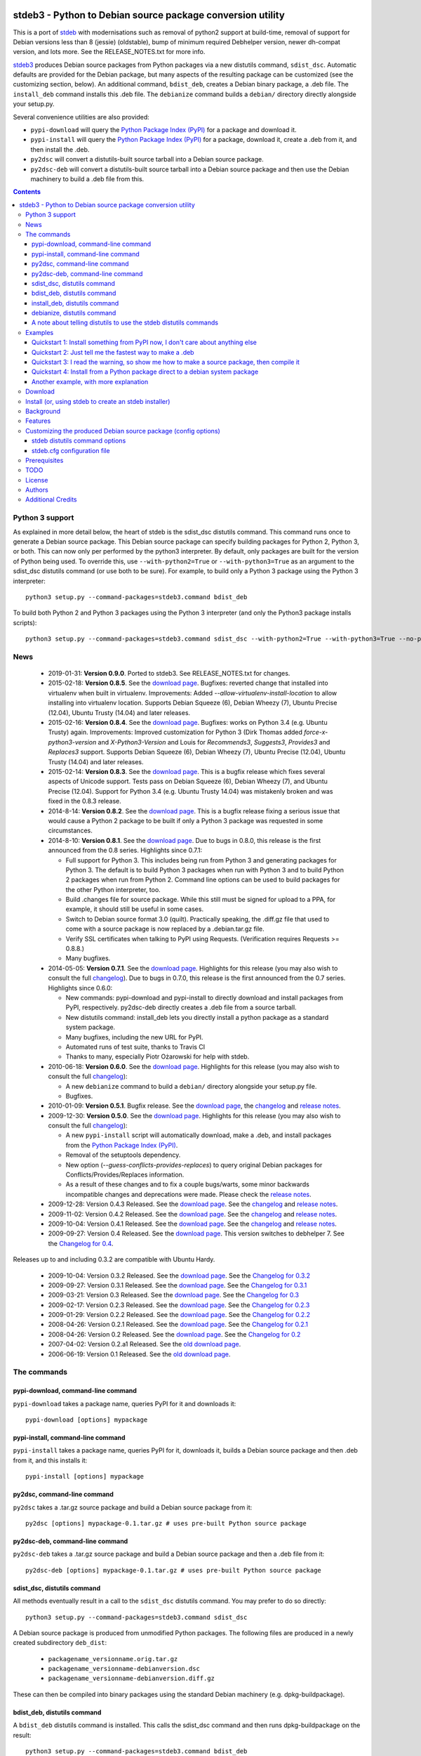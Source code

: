 .. image:: https://travis-ci.org/ashleysommer/stdeb3.png?branch=master
        :target: https://travis-ci.org/ashleysommer/stdeb3

stdeb3 - Python to Debian source package conversion utility
===========================================================

This is a port of `stdeb <http://github.com/astraw/stdeb>`_ with
modernisations such as removal of python2 support at build-time,
removal of support for Debian versions less than 8 (jessie) (oldstable),
bump of minimum required Debhelper version, newer dh-compat version,
and lots more. See the RELEASE_NOTES.txt for more info.

`stdeb3 <http://github.com/ashleysommer/stdeb3>`_ produces Debian source
packages from Python packages via a new distutils command,
``sdist_dsc``. Automatic defaults are provided for the Debian package,
but many aspects of the resulting package can be customized (see the
customizing section, below). An additional command, ``bdist_deb``,
creates a Debian binary package, a .deb file. The ``install_deb``
command installs this .deb file. The ``debianize`` command builds a
``debian/`` directory directly alongside your setup.py.

Several convenience utilities are also provided:

* ``pypi-download`` will query the `Python Package Index (PyPI)
  <http://pypi.python.org/>`_ for a package and download it.
* ``pypi-install`` will query the `Python Package Index (PyPI)
  <http://pypi.python.org/>`_ for a package, download it, create a
  .deb from it, and then install the .deb.
* ``py2dsc`` will convert a distutils-built source tarball into a
  Debian source package.
* ``py2dsc-deb`` will convert a distutils-built source tarball into a
  Debian source package and then use the Debian machinery to build a
  .deb file from this.

.. contents::


Python 3 support
----------------

As explained in more detail below, the heart of stdeb is the sdist_dsc
distutils command. This command runs once to generate a Debian source
package. This Debian source package can specify building packages for
Python 2, Python 3, or both. This can now only per performed by the
python3 interpreter. By default, only packages
are built for the version of Python being used. To override this, use
``--with-python2=True`` or ``--with-python3=True`` as an argument to
the sdist_dsc distutils command (or use both to be sure). For example,
to build only a Python 3 package using the Python 3 interpreter::

  python3 setup.py --command-packages=stdeb3.command bdist_deb

To build both Python 2 and Python 3 packages using the Python 3
interpreter (and only the Python3 package installs scripts)::

  python3 setup.py --command-packages=stdeb3.command sdist_dsc --with-python2=True --with-python3=True --no-python2-scripts=True bdist_deb

News
----
 * 2019-01-31: **Version 0.9.0**.
   Ported to stdeb3. See RELEASE_NOTES.txt for changes.

 * 2015-02-18: **Version 0.8.5**. See the `download page
   <https://pypi.python.org/pypi/stdeb/0.8.5>`__. Bugfixes: reverted
   change that installed into virtualenv when built in
   virtualenv. Improvements: Added
   `--allow-virtualenv-install-location` to allow installing into
   virtualenv location. Supports Debian Squeeze (6), Debian Wheezy
   (7), Ubuntu Precise (12.04), Ubuntu Trusty (14.04) and later
   releases.

 * 2015-02-16: **Version 0.8.4**. See the `download page
   <https://pypi.python.org/pypi/stdeb/0.8.4>`__. Bugfixes: works on
   Python 3.4 (e.g. Ubuntu Trusty) again. Improvements: Improved
   customization for Python 3 (Dirk Thomas added
   `force-x-python3-version` and `X-Python3-Version` and Louis for
   `Recommends3`, `Suggests3`, `Provides3` and `Replaces3`
   support. Supports Debian Squeeze (6), Debian Wheezy (7), Ubuntu
   Precise (12.04), Ubuntu Trusty (14.04) and later releases.

 * 2015-02-14: **Version 0.8.3**. See the `download page
   <https://pypi.python.org/pypi/stdeb/0.8.3>`__. This is a bugfix
   release which fixes several aspects of Unicode support. Tests pass
   on Debian Squeeze (6), Debian Wheezy (7), and Ubuntu Precise
   (12.04). Support for Python 3.4 (e.g. Ubuntu Trusty 14.04) was
   mistakenly broken and was fixed in the 0.8.3 release.

 * 2014-8-14: **Version 0.8.2**. See the `download page
   <https://pypi.python.org/pypi/stdeb/0.8.2>`__. This is a bugfix
   release fixing a serious issue that would cause a Python 2 package
   to be built if only a Python 3 package was requested in some
   circumstances.

 * 2014-8-10: **Version 0.8.1**. See the `download page
   <https://pypi.python.org/pypi/stdeb/0.8.1>`__. Due
   to bugs in 0.8.0, this release is the first announced from the 0.8
   series. Highlights since 0.7.1:

   - Full support for Python 3. This includes being run from Python 3
     and generating packages for Python 3. The default is to build
     Python 3 packages when run with Python 3 and to build Python 2
     packages when run from Python 2. Command line options can be used
     to build packages for the other Python interpreter, too.

   - Build .changes file for source package. While this still must be
     signed for upload to a PPA, for example, it should still be
     useful in some cases.

   - Switch to Debian source format 3.0 (quilt). Practically speaking,
     the .diff.gz file that used to come with a source package is now
     replaced by a .debian.tar.gz file.

   - Verify SSL certificates when talking to PyPI using
     Requests. (Verification requires Requests >= 0.8.8.)

   - Many bugfixes.

 * 2014-05-05: **Version 0.7.1**. See the `download page
   <https://pypi.python.org/pypi/stdeb/0.7.1>`__. Highlights for this
   release (you may also wish to consult the full `changelog
   <http://github.com/astraw/stdeb/blob/release-0.7.1/CHANGELOG.txt>`__). Due
   to bugs in 0.7.0, this release is the first announced from the 0.7
   series. Highlights since 0.6.0:

   - New commands: pypi-download and pypi-install to directly download
     and install packages from PyPI, respectively. py2dsc-deb directly
     creates a .deb file from a source tarball.

   - New distutils command: install_deb lets you directly install a
     python package as a standard system package.

   - Many bugfixes, including the new URL for PyPI.

   - Automated runs of test suite, thanks to Travis CI

   - Thanks to many, especially Piotr Ożarowski for help with stdeb.

 * 2010-06-18: **Version 0.6.0**. See the `download page
   <http://pypi.python.org/pypi/stdeb/0.6.0>`__. Highlights for this
   release (you may also wish to consult the full `changelog
   <http://github.com/astraw/stdeb/blob/release-0.6.0/CHANGELOG.txt>`__):

   - A new ``debianize`` command to build a ``debian/`` directory
     alongside your setup.py file.

   - Bugfixes.

 * 2010-01-09: **Version 0.5.1**. Bugfix release. See the `download
   page <http://pypi.python.org/pypi/stdeb/0.5.1>`__, the `changelog
   <http://github.com/astraw/stdeb/blob/release-0.5.1/CHANGELOG.txt>`__
   and `release notes
   <http://github.com/astraw/stdeb/blob/release-0.5.1/RELEASE_NOTES.txt>`__.

 * 2009-12-30: **Version 0.5.0**. See the `download page
   <http://pypi.python.org/pypi/stdeb/0.5.0>`__. Highlights for this
   release (you may also wish to consult the full `changelog
   <http://github.com/astraw/stdeb/blob/release-0.5.0/CHANGELOG.txt>`__):

   - A new ``pypi-install`` script will automatically download, make a
     .deb, and install packages from the `Python Package Index (PyPI)`_.

   - Removal of the setuptools dependency.

   - New option (`--guess-conflicts-provides-replaces`) to query
     original Debian packages for Conflicts/Provides/Replaces
     information.

   - As a result of these changes and to fix a couple bugs/warts, some
     minor backwards incompatible changes and deprecations were
     made. Please check the `release notes
     <http://github.com/astraw/stdeb/blob/release-0.5.0/RELEASE_NOTES.txt>`__.

 * 2009-12-28: Version 0.4.3 Released. See the `download page`__. See the
   `changelog`__ and `release notes`__.
 * 2009-11-02: Version 0.4.2 Released. See the `download page`__. See the
   `changelog`__ and `release notes`__.
 * 2009-10-04: Version 0.4.1 Released. See the `download page`__. See the
   `changelog`__ and `release notes`__.
 * 2009-09-27: Version 0.4 Released. See the `download page`__. This
   version switches to debhelper 7. See the `Changelog for 0.4`__.

__ http://pypi.python.org/pypi/stdeb/0.4.3
__ http://github.com/astraw/stdeb/blob/release-0.4.3/CHANGELOG.txt
__ http://github.com/astraw/stdeb/blob/release-0.4.3/RELEASE_NOTES.txt
__ http://pypi.python.org/pypi/stdeb/0.4.2
__ http://github.com/astraw/stdeb/blob/release-0.4.2/CHANGELOG.txt
__ http://github.com/astraw/stdeb/blob/release-0.4.2/RELEASE_NOTES.txt
__ http://pypi.python.org/pypi/stdeb/0.4.1
__ http://github.com/astraw/stdeb/blob/release-0.4.1/CHANGELOG.txt
__ http://github.com/astraw/stdeb/blob/release-0.4.1/RELEASE_NOTES.txt
__ http://pypi.python.org/pypi/stdeb/0.4
__ http://github.com/astraw/stdeb/blob/release-0.4/CHANGELOG.txt

Releases up to and including 0.3.2 are compatible with Ubuntu Hardy.

 * 2009-10-04: Version 0.3.2 Released. See the `download page`__. See the `Changelog for 0.3.2`__
 * 2009-09-27: Version 0.3.1 Released. See the `download page`__. See the `Changelog for 0.3.1`__
 * 2009-03-21: Version 0.3 Released. See the `download page`__. See the `Changelog for 0.3`__
 * 2009-02-17: Version 0.2.3 Released. See the `download page`__. See the `Changelog for 0.2.3`__
 * 2009-01-29: Version 0.2.2 Released. See the `download page`__. See the `Changelog for 0.2.2`__
 * 2008-04-26: Version 0.2.1 Released. See the `download page`__. See the `Changelog for 0.2.1`__
 * 2008-04-26: Version 0.2 Released. See the `download page`__. See the `Changelog for 0.2`__
 * 2007-04-02: Version 0.2.a1 Released. See the `old download page`_.
 * 2006-06-19: Version 0.1 Released. See the `old download page`_.

__ http://pypi.python.org/pypi/stdeb/0.3.2
__ http://github.com/astraw/stdeb/blob/release-0.3.2/CHANGELOG.txt
__ http://pypi.python.org/pypi/stdeb/0.3.1
__ http://github.com/astraw/stdeb/blob/release-0.3.1/CHANGELOG.txt
__ http://pypi.python.org/pypi/stdeb/0.3
__ http://github.com/astraw/stdeb/blob/release-0.3/CHANGELOG.txt
__ http://pypi.python.org/pypi/stdeb/0.2.3
__ http://github.com/astraw/stdeb/blob/release-0.2.3/CHANGELOG.txt
__ http://pypi.python.org/pypi/stdeb/0.2.2
__ http://github.com/astraw/stdeb/blob/release-0.2.2/CHANGELOG.txt
__ http://pypi.python.org/pypi/stdeb/0.2.1
__ http://github.com/astraw/stdeb/blob/release-0.2.1/CHANGELOG.txt
__ http://pypi.python.org/pypi/stdeb/0.2
__ http://github.com/astraw/stdeb/blob/release-0.2/CHANGELOG.txt

The commands
------------

pypi-download, command-line command
```````````````````````````````````

``pypi-download`` takes a package name, queries PyPI for it and downloads
it::

  pypi-download [options] mypackage

pypi-install, command-line command
``````````````````````````````````

``pypi-install`` takes a package name, queries PyPI for it, downloads
it, builds a Debian source package and then .deb from it, and this
installs it::

  pypi-install [options] mypackage

py2dsc, command-line command
````````````````````````````

``py2dsc`` takes a .tar.gz source package and build a Debian source
package from it::

  py2dsc [options] mypackage-0.1.tar.gz # uses pre-built Python source package

py2dsc-deb, command-line command
````````````````````````````````

``py2dsc-deb`` takes a .tar.gz source package and build a Debian source
package and then a .deb file from it::

  py2dsc-deb [options] mypackage-0.1.tar.gz # uses pre-built Python source package

sdist_dsc, distutils command
````````````````````````````
All methods eventually result in a call to the ``sdist_dsc`` distutils
command. You may prefer to do so directly::

  python3 setup.py --command-packages=stdeb3.command sdist_dsc

A Debian source package is produced from unmodified
Python packages. The following files are produced in a newly created
subdirectory ``deb_dist``:

 * ``packagename_versionname.orig.tar.gz``
 * ``packagename_versionname-debianversion.dsc``
 * ``packagename_versionname-debianversion.diff.gz``

These can then be compiled into binary packages using the standard
Debian machinery (e.g. dpkg-buildpackage).

bdist_deb, distutils command
````````````````````````````
A ``bdist_deb`` distutils command is installed. This calls the
sdist_dsc command and then runs dpkg-buildpackage on the result::

  python3 setup.py --command-packages=stdeb3.command bdist_deb

install_deb, distutils command
``````````````````````````````

The ``install_deb`` distutils command calls the bdist_deb command and
then installs the result. You need to run this with superuser privilege::

  sudo python3 setup.py --command-packages=stdeb3.command install_deb

debianize, distutils command
````````````````````````````
The ``debianize`` distutils command builds the same ``debian/``
directory as used in the previous command, but the output is placed
directly in the project's root folder (alongside setup.py). This is
useful for customizing the Debian package directly (rather than using
the various stdeb options to tune the generated package).

::

  python3 setup.py --command-packages=stdeb3.command debianize

A note about telling distutils to use the stdeb distutils commands
``````````````````````````````````````````````````````````````````

Distutils command packages can also be specified in distutils
configuration files (rather than using the ``--command-packages``
command line argument to ``setup.py``), as specified in the `distutils
documentation
<https://docs.python.org/2/distutils/extending.html>`_. Specifically,
you could include this in your ``~/.pydistutils.cfg`` file::

  [global]
  command-packages: stdeb3.command

Examples
--------

These all assume you have stde3b installed in your system Python
path. stdeb3 also works from a non-system Python path (e.g. a
`virtualenv <http://pypi.python.org/pypi/virtualenv>`_).

Quickstart 1: Install something from PyPI now, I don't care about anything else
```````````````````````````````````````````````````````````````````````````````

Do this from the command line::

  pypi-install mypackage

**Warning: Despite doing its best, there is absolutely no way stdeb
can guarantee all the Debian package dependencies will be properly
fulfilled without manual intervention. Using pypi-install bypasses
your ability to customize stdeb's behavior. Read the rest of this
document to understand how to make better packages.**

Quickstart 2: Just tell me the fastest way to make a .deb
`````````````````````````````````````````````````````````

(First, install stdeb3 as you normally install Python packages.)

Do this from the directory with your `setup.py` file::

  python3 setup.py --command-packages=stdeb3.command bdist_deb

This will make a Debian source package (.dsc, .orig.tar.gz and
.diff.gz files) and then compile it to a Debian binary package (.deb)
for your current system. The result will be in ``deb_dist``.

**Warning: installing the .deb file on other versions of Ubuntu or
Debian than the one on which it was compiled will result in undefined
behavior. If you have extension modules, they will probably
break. Even in the absence of extension modules, bad stuff will likely
happen.**

For this reason, it is much better to build the Debian source package
and then compile that (e.g. using `Ubuntu's PPA`__) for each target
version of Debian or Ubuntu.

__ https://help.launchpad.net/Packaging/PPA

Quickstart 3: I read the warning, so show me how to make a source package, then compile it
``````````````````````````````````````````````````````````````````````````````````````````

This generates a source package::

  wget http://pypi.python.org/packages/source/R/Reindent/Reindent-0.1.0.tar.gz
  py2dsc Reindent-0.1.0.tar.gz

This turns it into a .deb using the standard Debian tools. (Do *this*
on the same source package for each target distribution)::

  cd deb_dist/reindent-0.1.0/
  dpkg-buildpackage -rfakeroot -uc -us

This installs it::

  cd ..
  sudo dpkg -i python-reindent_0.1.0-1_all.deb

Quickstart 4: Install from a Python package direct to a debian system package
`````````````````````````````````````````````````````````````````````````````

(First, install stdeb as you normally install Python packages.)

Do this from the directory with your `setup.py` file::

  python3 setup.py --command-packages=stdeb3.command install_deb

This will make a Debian source package (.dsc, .orig.tar.gz and
.diff.gz files), compile it to a Debian binary package (.deb) for your
current system and then install it using ``dpkg``.


Another example, with more explanation
``````````````````````````````````````

This example is more useful if you don't have a Python source package
(.tar.gz file generated by ``python setup.py sdist``). For the sake of
illustration, we do download such a tarball, but immediately unpack it
(alternatively, use a version control system to grab the unpacked
source of a package)::

  wget http://pypi.python.org/packages/source/R/Reindent/Reindent-0.1.0.tar.gz
  tar xzf Reindent-0.1.0.tar.gz
  cd Reindent-0.1.0

The following will generate a directory ``deb_dist`` containing the
files ``reindent_0.1.0-1.dsc``, ``reindent_0.1.0.orig.tar.gz`` and
``reindent_0.1.0-1.diff.gz``, which, together, are a debian source
package::

  python3 setup.py --command-packages=stdeb3.command sdist_dsc

The source generated in the above way is also extracted (using
``dpkg-source -x``) and placed in the ``deb_dist`` subdirectory. To
continue the example above::

  cd deb_dist/reindent-0.1.0
  dpkg-buildpackage -rfakeroot -uc -us

Finally, the generated package can be installed::

  cd ..
  sudo dpkg -i python-reindent_0.1.0-1_all.deb

For yet another example of use, with still more explanation, see
`allmydata-tahoe ticket 251`_.

.. _allmydata-tahoe ticket 251: http://allmydata.org/trac/tahoe/ticket/251

Download
--------

Files are available at the `download page`_ (for ancient releases, see
the `old download page`_).

.. _download page: https://pypi.python.org/pypi/stdeb
.. _old download page: http://stdeb.python-hosting.com/wiki/Download

The git repository is available at
http://github.com/astraw/stdeb

Install (or, using stdeb to create an stdeb installer)
------------------------------------------------------

For a bit of fun, here's how to install stdeb using stdeb. Note that
stdeb is also in Debian and Ubuntu, so this recipe is only necessary
to install a more recent stdeb.

::

  STDEB3_VERSION="0.9.0"

  # Download stdeb3
  wget http://pypi.python.org/packages/source/s/stdeb3/stdeb3-$STDEB3_VERSION.tar.gz

  # Extract it
  tar xzf stdeb3-$STDEB3_VERSION.tar.gz

  # Enter extracted source package
  cd stdeb3-$STDEB3_VERSION

  # Build .deb (making use of stdeb package directory in sys.path).
  python3 setup.py --command-packages=stdeb3.command bdist_deb

  # Install it
  sudo dpkg -i deb_dist/python-stdeb3_$STDEB3_VERSION-1_all.deb

Background
----------

For the average Python package, its source distribution
(python_package.tar.gz created with ``python3 setup.py sdist``)
contains nearly everything necessary to make a Debian source
package. This near-equivalence encouraged me to write this distutils
extension, which executes the setup.py file to extract relevant
information. `setuptools
<http://peak.telecommunity.com/DevCenter/setuptools>`_ may optionally
be used.

I wrote this initially to Debianize several Python packages of my own,
but I have the feeling it could be generally useful. It appears
similar, at least in theory, to easydeb_, `Logilab's Devtools`_,
bdist_dpkg_, bdist_deb_, pkgme_ and `dh-virtualenv
<https://github.com/spotify/dh-virtualenv>`__.

.. _easydeb: http://easy-deb.sourceforge.net/
.. _Logilab's DevTools: http://www.logilab.org/projects/devtools
.. _bdist_dpkg: http://svn.python.org/view/sandbox/trunk/Lib/bdist_dpkg.py
.. _bdist_deb: http://bugs.python.org/issue1054967
.. _pkgme: https://launchpad.net/pkgme

Features
--------

* Create a package for all Python versions supported by
  python-support. (Limiting this range is possible with the
  ``XS-Python-Version:`` config option.)

* Automatic conversion of Python package names into valid Debian
  package names.

* Attempt to automatically convert version numbers such that ordering
  is maintained. See also the config option
  ``Forced-Upstream-Version``.

* Fine grained control of version numbers. (``Debian-Version``,
  ``Forced-Upstream-Version``, ``Upstream-Version-Prefix``,
  ``Upstream-Version-Suffix`` config options.)

* Install .desktop files. (``MIME-Desktop-Files`` config option.)

* Install .mime and .sharedmimeinfo files. (``MIME-File`` and
  ``Shared-MIME-File`` config options.)

* Install copyright files. (``Copyright-File`` config option.)

* Apply patches to upstream sources. (``Stdeb-Patch-File`` config
  option.)

* Pass environment variables to setup.py script. (``Setup-Env-Vars``
  config option.)

Customizing the produced Debian source package (config options)
---------------------------------------------------------------

stdeb will attempt to provide reasonable defaults, but these are only
guesses.

There are two ways to customize the Debian source package produced by
stdeb. First, you may provide options to the distutils
commands. Second, you may provide an ``stdeb.cfg`` file.

stdeb distutils command options
```````````````````````````````

The sdist_dsc command takes command-line options to the distutils
command. For example::

  python3 setup.py --command-packages=stdeb3.command sdist_dsc --debian-version 0MyName1

This creates a Debian package with the Debian version set to
"0MyName1".

These options can also be set via distutils configuration
files. (These are the ``setup.cfg`` file alongside ``setup.py`` and
the ~/.pydistutils.cfg file.) In that case, put the arguments in the
``[sdist_dsc]`` section. For example, a project's ``~/.setup.cfg``
file might have this::

  [sdist_dsc]
  debian-version: 0MyName1

To pass these commands to sdist_dsc when calling bdist_deb, do this::

  python3 setup.py sdist_dsc --debian-version 0MyName1 bdist_deb

====================================== =========================================
        Command line option                      Effect
====================================== =========================================
  --with-python2                       build Python 2 package (default=True)
  --with-python3                       build Python 3 package (default=False)
  --no-python2-scripts                 disable installation of Python 2 scripts (default=False)
  --no-python3-scripts                 disable installation of Python 3 scripts (default=False)
  --force-x-python3-version            Override default minimum python3:any
                                       dependency with value from x-python3-
                                       version
  --allow-virtualenv-install-location  Allow installing into
                                       /some/random/virtualenv-path
  --sign-results                       Use gpg to sign the resulting .dsc and
                                       .changes file
  --sign-key                           Use this gpg key signature to sign
  --dist-dir (-d)                      directory to put final built
                                       distributions in (default='deb_dist')
  --patch-already-applied (-a)         patch was already applied (used when
                                       py2dsc calls sdist_dsc)
  --default-distribution               deprecated (see --suite)
  --suite (-z)                         distribution name to use if not
                                       specified in .cfg (default='unstable')
  --default-maintainer                 deprecated (see --maintainer)
  --maintainer (-m)                    maintainer name and email to use if not
                                       specified in .cfg (default from
                                       setup.py)
  --extra-cfg-file (-x)                additional .cfg file (in addition to
                                       stdeb.cfg if present)
  --patch-file (-p)                    patch file applied before setup.py
                                       called (incompatible with file
                                       specified in .cfg)
  --patch-level (-l)                   patch file applied before setup.py
                                       called (incompatible with file
                                       specified in .cfg)
  --patch-posix (-q)                   apply the patch with --posix mode
  --remove-expanded-source-dir (-r)    remove the expanded source directory
  --ignore-install-requires (-i)       ignore the requirements from
                                       requires.txt in the egg-info directory
  --guess-conflicts-provides-replaces  If True, attempt to guess
                                       Conflicts/Provides/Replaces in
                                       debian/control based on apt-cache
                                       output. (Default=False).
  --use-premade-distfile (-P)          use .zip or .tar.gz file already made
                                       by sdist command
  --source                             debian/control Source: (Default:
                                       <source-debianized-setup-name>)
  --package                            debian/control Package: (Default:
                                       python-<debianized-setup-name>)
  --suite                              suite (e.g. stable, lucid) in changelog
                                       (Default: unstable)
  --maintainer                         debian/control Maintainer: (Default:
                                       <setup-maintainer-or-author>)
  --debian-version                     debian version (Default: 1)
  --section                            debian/control Section: (Default:
                                       python)
  --epoch                              version epoch
  --forced-upstream-version            forced upstream version
  --upstream-version-prefix            upstream version prefix
  --upstream-version-suffix            upstream version suffix
  --uploaders                          uploaders
  --copyright-file                     copyright file
  --build-depends                      debian/control Build-Depends:
  --build-conflicts                    debian/control Build-Conflicts:
  --stdeb-patch-file                   file containing patches for stdeb to
                                       apply
  --stdeb-patch-level                  patch level provided to patch command
  --depends                            debian/control Depends:
  --suggests                           debian/control Suggests:
  --recommends                         debian/control Recommends:
  --xs-python-version                  debian/control XS-Python-Version:
  --x-python3-version                  debian/control X-Python3-Version:
  --dpkg-shlibdeps-params              parameters passed to dpkg-shlibdeps
  --conflicts                          debian/control Conflicts:
  --provides                           debian/control Provides:
  --replaces                           debian/control Replaces:
  --mime-desktop-files                 MIME desktop files
  --mime-file                          MIME file
  --shared-mime-file                   shared MIME file
  --setup-env-vars                     environment variables passed to
                                       setup.py
  --udev-rules                         file with rules to install to udev
  --with-dh-addons                     takes a comma separated list of debhelper
                                       add-ons to include in the rules file

====================================== =========================================


You may also pass any arguments described below for the stdeb.cfg file
via distutils options. Passing the arguments this way (either on the
command line, or in the ``[sdist_dsc]`` section of a distutils .cfg
file) will take precedence. The option name should be given in lower
case.

stdeb.cfg configuration file
````````````````````````````

You may write config files of the format understood by `ConfigParser
<http://docs.python.org/lib/module-ConfigParser.html>`_. When building
each package, stdeb looks for the existance of a ``stdeb.cfg`` in the
directory with ``setup.py``. You may specify an additional config file
with the command-line option --extra-cfg-file. The section should
should either be [DEFAULT] or [package_name], which package_name is
specified as the name argument to the setup() command. An example
stdeb.cfg file is::

  [DEFAULT]
  Depends: python3-numpy
  XS-Python-Version: >= 2.7

All available options:

====================================== =========================================
  Config file option                     Effect
====================================== =========================================
  Source                               debian/control Source: (Default:
                                       <source-debianized-setup-name>)
  Package                              debian/control Package: (Default:
                                       python-<debianized-setup-name>)
  Suite                                suite (e.g. stable, lucid) in changelog
                                       (Default: unstable)
  Maintainer                           debian/control Maintainer: (Default:
                                       <setup-maintainer-or-author>)
  Debian-Version                       debian version (Default: 1)
  Section                              debian/control Section: (Default:
                                       python)
  Epoch                                version epoch
  Forced-Upstream-Version              forced upstream version
  Upstream-Version-Prefix              upstream version prefix
  Upstream-Version-Suffix              upstream version suffix
  Uploaders                            debian/control Uploaders
  Description                          override the default auto-generated
                                       debian/control Description
  Long-Description                     override the default debian/control
                                       long-description
  Homepage                             debian/control Homepage:
  Copyright-File                       copyright file
  Changelog                            specify your own debian/changelog file
  News-File                            file to be used as debian/NEWS
  Build-Depends                        debian/control Build-Depends:
  Build-Conflicts                      debian/control Build-Conflicts:
  Stdeb-Patch-File                     file containing patches for stdeb to
                                       apply
  Stdeb-Patch-Level                    patch level provided to patch command
  Depends                              debian/control Depends:
  Depends3                             debian/control Depends: for python3
  Suggests                             debian/control Suggests:
  Suggests3                            debian/control Suggests: for python3
  Recommends                           debian/control Recommends:
  Recommends3                          debian/control Recommends: for python3
  XS-Python-Version                    debian/control XS-Python-Version:
  X-Python3-Version                    debian/control X-Python3-Version:
  Dpkg-Shlibdeps-Params                parameters passed to dpkg-shlibdeps
  Conflicts                            debian/control Conflicts:
  Conflicts3                           debian/control Conflicts: for python3
  Breaks                               debian/control Breaks:
  Breaks3                              debian/control Breaks: for python3
  Provides                             debian/control Provides:
  Provides3                            debian/control Provides: for python3
  Replaces                             debian/control Replaces:
  Replaces3                            debian/control Replaces: for python3
  MIME-Desktop-Files                   MIME desktop files
  MIME-File                            MIME file
  Shared-MIME-File                     shared MIME file
  Setup-Env-Vars                       environment variables passed to
                                       setup.py
  Udev-Rules                           file with rules to install to udev
====================================== =========================================

The option names in stdeb.cfg files are not case sensitive.

Prerequisites
-------------

 * Python 3.4+
 * Standard Debian utilities such as ``date``, ``dpkg-source`` and
   Debhelper 9 (use stdeb 0.8.x if you need to support older
   distributions without dh9)
 * If your setup.py uses the setuptools features ``setup_requires`` or
   ``install_requires``, you must run ``apt-file update`` prior to
   running any stdeb command.

TODO
----

* Make output meet `Debian Python Policy`_ specifications or the `new
  python policy`_. This will include several things, among which are:

  - the ability to include project-supplied documentation as a -doc package
  - the ability to include project-supplied examples, tests, and data
    as a separate package
  - much more not listed

* Create (better) documentation

* Log output using standard distutils mechanisms

* Refactor the source code to have a simpler, more sane design

.. _debian python policy: http://www.debian.org/doc/packaging-manuals/python-policy/
.. _new python policy: http://wiki.debian.org/DebianPython/NewPolicy

License
-------

MIT-style license. Copyright (c) 2006-2019 stdeb authors.

See the LICENSE.txt file provided with the source distribution for
full details.

Authors
-------

* Ashley Sommer <ashleysommer@gmail.com>
* Andrew Straw <strawman@astraw.com>
* Pedro Algarvio, aka, s0undt3ch <ufs@ufsoft.org>
* Gerry Reno (initial bdist_deb implementation)

Additional Credits
------------------

* Zooko O'Whielacronx for the autofind-depends patch.
* Brett (last name unknown) for the --ignore-install-requires patch.
* Ximin Luo for a bug fix.
* Alexander D. Sedov for bug fixes and suggestions.
* Michele Mattioni for bug fix.
* Alexander V. Nikolaev for the debhelper buildsystem specification.
* Roland Sommer for the description field bugfix.
* Barry Warsaw for suggesting the debianize command.
* Asheesh Laroia for updating the PyPI URL.
* Piotr Ożarowski for implementing dh_python2 support.
* Nikita Burtsev for unicode tests and fixes
* Mikołaj Siedlarek for a bugfix
* Dirk Thomas for --force-x-python3-version and X-Python3-Version
* Louis for Recommends3, Suggests3, Provides3 and Replaces3 support
* kzwin for interop with virtualenv
* GitHub_ for hosting services.
* WebFaction_ (aka `python-hosting`_) for previous hosting services.
* TravisCI_ for continuous integration

.. _GitHub: http://github.com/
.. _WebFaction: http://webfaction.com/
.. _python-hosting: http://python-hosting.com/
..  _TravisCI: http://travis-ci.org/


